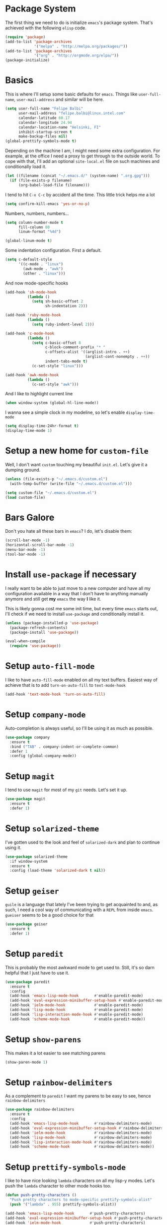 * Package System

The first thing we need to do is initialize =emacs='s package
system. That's achieved with the following =elisp= code.

#+BEGIN_SRC emacs-lisp
  (require 'package)
  (add-to-list 'package-archives
               '("melpa" . "http://melpa.org/packages/"))
  (add-to-list 'package-archives
               '("org" . "http://orgmode.org/elpa/"))
  (package-initialize)
#+END_SRC

* Basics

This is where I'll setup some basic defaults for =emacs=. Things like
=user-full-name=, =user-mail-address= and similar will be here.

#+BEGIN_SRC emacs-lisp
  (setq user-full-name "Felipe Balbi"
        user-mail-address "felipe.balbi@linux.intel.com"
        calendar-latitude 60.17
        calendar-longitude 24.94
        calendar-location-name "Helsinki, FI"
        inhibit-startup-screen t
        make-backup-files nil)
  (global-prettify-symbols-mode t)
#+END_SRC

Depending on the machine I am, I might need some extra
configuration. For example, at the office I need a proxy to get
through to the outside world. To cope with that, I'll add an optional
=site-local.el= file on such machines and conditionally load it.

#+BEGIN_SRC emacs-lisp
  (let ((filename (concat "~/.emacs.d/" (system-name) ".org.gpg")))
    (if (file-exists-p filename)
        (org-babel-load-file filename)))
#+END_SRC

I tend to hit =C-x C-c= by accident all the time. This little trick
helps me a lot

#+BEGIN_SRC emacs-lisp
  (setq confirm-kill-emacs 'yes-or-no-p)
#+END_SRC

Numbers, numbers, numbers...

#+BEGIN_SRC emacs-lisp
  (setq column-number-mode t
        fill-column 80
        linum-format "%4d")

  (global-linum-mode t)
#+END_SRC

Some indentation configuration. First a default.

#+BEGIN_SRC emacs-lisp
  (setq c-default-style
        '((c-mode . "linux")
          (awk-mode . "awk")
          (other . "linux")))
#+END_SRC

And now mode-specific hooks

#+BEGIN_SRC emacs-lisp
  (add-hook 'sh-mode-hook
            (lambda ()
              (setq sh-basic-offset 2
                    sh-indentation 2)))

  (add-hook 'ruby-mode-hook
            (lambda ()
              (setq ruby-indent-level 2)))

  (add-hook 'c-mode-hook
            (lambda ()
              (setq c-basic-offset 8
                    c-block-comment-prefix "* "
                    c-offsets-alist '((arglist-intro . ++)
                                      (arglist-cont-nonempty . ++))
                    indent-tabs-mode t)
              (c-set-style "linux")))

  (add-hook 'awk-mode-hook
            (lambda ()
              (c-set-style "awk")))
#+END_SRC

And I like to highlight current line

#+BEGIN_SRC emacs-lisp
  (when window-system (global-hl-line-mode))
#+END_SRC

I wanna see a simple clock in my modeline, so let's enable
=display-time-mode=

#+BEGIN_SRC emacs-lisp
  (setq display-time-24hr-format t)
  (display-time-mode 1)
#+END_SRC

* Setup a new home for =custom-file=

Well, I don't want =custom= touching my beautiful =init.el=. Let's give
it a dumping ground.

#+BEGIN_SRC emacs-lisp
  (unless (file-exists-p "~/.emacs.d/custom.el")
    (with-temp-buffer (write-file "~/.emacs.d/custom.el")))

  (setq custom-file "~/.emacs.d/custom.el")
  (load custom-file)
#+END_SRC

* Bars Galore

Don't you hate all these bars in =emacs=? I do, let's disable them:

#+BEGIN_SRC emacs-lisp
  (scroll-bar-mode -1)
  (horizontal-scroll-bar-mode -1)
  (menu-bar-mode -1)
  (tool-bar-mode -1)
#+END_SRC

* Install =use-package= if necessary

I really want to be able to just move to a new computer and have all my
configuration available in a way that I don't have to anything manually
anymore and still get *my* =emacs= the way *I* like it.

This is likely gonna cost me some init time, but every time =emacs=
starts out, I'll check if we need to install =use-package= and
conditionally install it.

#+BEGIN_SRC emacs-lisp
  (unless (package-installed-p 'use-package)
    (package-refresh-contents)
    (package-install 'use-package))

  (eval-when-compile
    (require 'use-package))
#+END_SRC

* Setup =auto-fill-mode=

I like to have =auto-fill-mode= enabled on all my text
buffers. Easiest way of achieve that is to add =turn-on-auto-fill= to
=text-mode-hook=

#+BEGIN_SRC emacs-lisp
  (add-hook 'text-mode-hook 'turn-on-auto-fill)
#+END_SRC

* Setup =company-mode=

Auto-completion is always useful, so I'll be using it as much as
possible.

#+BEGIN_SRC emacs-lisp
  (use-package company
    :ensure t
    :bind ("TAB" . company-indent-or-complete-common)
    :defer 1
    :config (global-company-mode))
#+END_SRC

* Setup =magit=

I tend to use =magit= for most of my =git= needs. Let's set it up.

#+BEGIN_SRC emacs-lisp
  (use-package magit
    :ensure t
    :defer 1)
#+END_SRC

* Setup =solarized-theme=

I've gotten used to the look and feel of =solarized-dark= and plan to
continue using it.

#+BEGIN_SRC emacs-lisp
  (use-package solarized-theme
    :if window-system
    :ensure t
    :config (load-theme 'solarized-dark t nil))
#+END_SRC

* Setup =geiser=

=guile= is a language that lately I've been trying to get acquainted to
and, as such, I need a cool way of communicating with a =REPL= from
inside =emacs=. =gueiser= seems to be a good choice for that

#+BEGIN_SRC emacs-lisp
  (use-package geiser
    :ensure t
    :defer 1)
#+END_SRC

* Setup =paredit=

This is probably the most awkward mode to get used to. Still, it's so
darn helpful that I just have to use it.

#+BEGIN_SRC emacs-lisp
  (use-package paredit
    :ensure t
    :config
    (add-hook 'emacs-lisp-mode-hook       #'enable-paredit-mode)
    (add-hook 'eval-expression-minibuffer-setup-hook #'enable-paredit-mode)
    (add-hook 'ielm-mode-hook             #'enable-paredit-mode)
    (add-hook 'lisp-mode-hook             #'enable-paredit-mode)
    (add-hook 'lisp-interaction-mode-hook #'enable-paredit-mode)
    (add-hook 'scheme-mode-hook           #'enable-paredit-mode))
#+END_SRC

* Setup =show-parens=

This makes it a lot easier to see matching parens

#+BEGIN_SRC emacs-lisp
  (show-paren-mode 1)
#+END_SRC

* Setup =rainbow-delimiters=

As a complement to =paredit= I want my parens to be easy to see, hence =rainbow-delimiters=

#+BEGIN_SRC emacs-lisp
  (use-package rainbow-delimiters
    :ensure t
    :config
    (add-hook 'emacs-lisp-mode-hook       #'rainbow-delimiters-mode)
    (add-hook 'eval-expression-minibuffer-setup-hook #'rainbow-delimiters-mode)
    (add-hook 'ielm-mode-hook             #'rainbow-delimiters-mode)
    (add-hook 'lisp-mode-hook             #'rainbow-delimiters-mode)
    (add-hook 'lisp-interaction-mode-hook #'rainbow-delimiters-mode)
    (add-hook 'scheme-mode-hook           #'rainbow-delimiters-mode))
#+END_SRC

* Setup =prettify-symbols-mode=

I like to have nice looking =lambda= characters on all my lisp-y
modes. Let's push the =lambda= character to other mode hooks too.

#+BEGIN_SRC emacs-lisp
  (defun push-pretty-characters ()
    "Push pretty characters to mode-specific prettify-symbols-alist"
    (push '("lambda" . 955) prettify-symbols-alist))

  (add-hook 'emacs-lisp-mode-hook       #'push-pretty-characters)
  (add-hook 'eval-expression-minibuffer-setup-hook #'push-pretty-characters)
  (add-hook 'ielm-mode-hook             #'push-pretty-characters)
  (add-hook 'lisp-mode-hook             #'push-pretty-characters)
  (add-hook 'lisp-interaction-mode-hook #'push-pretty-characters)
  (add-hook 'scheme-mode-hook           #'push-pretty-characters)
#+END_SRC

* Setup =helm=

Oh, dear =helm=; how could I possibly live without you.

#+BEGIN_SRC emacs-lisp
  (use-package helm
    :ensure t
    :bind (("M-x" . helm-M-x)
           ("C-x r b" . helm-bookmarks)
           ("M-y" . helm-show-kill-ring)
           ("C-x C-y" . helm-find-files)
           (:map helm-map
                 ("TAB" . helm-execute-persistent-action)))
    :config
    (require 'helm-config)
    (setq helm-split-window-in-side-p t
          helm-move-to-line-cycle-in-source t
          helm-ff-search-library-in-sexp t
          helm-scroll-amount 8
          helm-ff-file-name-history-use-recentf t)
    (helm-mode t))
#+END_SRC

* Setup =helm-ls-git=

A very good extension to =helm=...

#+BEGIN_SRC emacs-lisp
  (use-package helm-ls-git
    :ensure t
    :bind ("C-x C-d" . helm-browse-project))
#+END_SRC

* Setup =helm-git-grep=

#+BEGIN_SRC emacs-lisp
  (use-package helm-git-grep
    :ensure t
    :bind (("C-c g" . helm-git-grep)
           (:map isearch-mode-map
                    ("C-c g" . helm-git-grep-from-isearch))))
#+END_SRC

* Setup =powerline=

=powerline= turns =emacs='s mode line into something so useful that I
can't live without it anymore.

Note that in order to use =powerline= we need to install a
=powerline=-patched font. I kinda line DejaVu Sans and that's what I'll
use.

For the sake of documentation, here's how I've manually setup
=powerline=-patched fonts.

#+BEGIN_SRC sh :eval no
  $ git clone https://github.com/powerline/fonts.git
  $ cd fonts
  $ ./install.sh
#+END_SRC

Now, let's get going with setting up =powerline=

#+BEGIN_SRC emacs-lisp
  (set-face-attribute 'default nil
                      :font "DejaVu Sans Mono for Powerline:style=Book"
                      :height 110)

  (use-package powerline
    :ensure t
    :config (powerline-default-theme))
#+END_SRC

* Setup =org= and =org-bullets=

=org= is =emacs='s organizer package. I use it a lot and really enjoy
it. Let's set it up.

#+BEGIN_SRC emacs-lisp
  (use-package org
    :ensure t
    :bind
    (("C-c l" . org-store-link)
     ("C-c a" . org-agenda)
     ("C-c c" . org-capture)
     ("C-c b" . org-iswitchb))
    :config (require 'ox-odt nil t))

  (use-package org-bullets
    :ensure t
    :config
    (add-hook 'org-mode-hook
              (lambda () (org-bullets-mode t)))
    (setq org-hide-leading-stars t))
#+END_SRC

with that out of the way, let's configure our preferred =org-directory=
location and point =org= to our org files.

#+BEGIN_SRC emacs-lisp
  (setq org-directory "~/workspace/org"
        org-default-notes-file (concat org-directory "/notes.org")
        org-agenda-files (concat org-directory "/agenda.org")
        org-ellipsis "↴"
        org-src-fontify-natively t
        org-src-tab-acts-natively t)
#+END_SRC

* Setup =ox-ioslide=

=ox-ioslide= helps us exporting =org= documents to Google I/O HTML5
slides. This can come in very handy ;-)

#+BEGIN_SRC emacs-lisp
  (use-package ox-ioslide
    :ensure t
    :config (require 'ox-ioslide))
#+END_SRC

* Setup =ox-rst=

=ox-rst= will be used to export =org= documents to =ReST= format which
is used as Linux' documentation source.

#+BEGIN_SRC emacs-lisp
  (use-package ox-rst
    :ensure t
    :config (require 'ox-rst))
#+END_SRC

* Setup =magit=

This is simple to configure.

#+BEGIN_SRC emacs-lisp
  (use-package magit
    :ensure t
    :config (setq magit-diff-use-overlays nil
                  magit-commit-arguments '("--signoff")))
#+END_SRC

* Setup =eshell=

Really not much here, I just need a key chord to start =eshell= at will

#+BEGIN_SRC emacs-lisp
  (use-package eshell
    :ensure t
    :bind ("C-c t" . eshell))
#+END_SRC

* Setup =engine-mode=

=engine-mode= helps me starting out searches from within =emacs=. It's
a bit useful and I kinda like it.

#+BEGIN_SRC emacs-lisp
  (use-package engine-mode
    :ensure t
    :config
    (engine/set-keymap-prefix (kbd "C-c s"))

    (defengine duckduckgo
      "https://duckduckgo.com/?q=%s"
      :keybinding "d")

    (defengine google
      "https://www.google.com/search?ie=utf-8&oe=utf-8&q=%s"
      :keybinding "g")

    (defengine wikipedia
      "https://en.wikipedia.org/w/index.php?title=Special:Search&go=Go&search=%s"
      :keybinding "w")

    (defengine wolfram-alpha
      "https://www.wolfram-alpha.com/input/?i=%s")

    (defengine youtube
      "https://www.youtube.com/results?aq=f&oq=&search_query=%s"
      :keybinding "y")

    (engine-mode t))
#+END_SRC

* Setup =notmuch=

I've been using =notmuch= for mailing for quite a while.

#+BEGIN_SRC emacs-lisp
  (use-package notmuch
    :ensure t
    :config
    (add-hook 'message-setup-hook 'mml-secure-message-sign-pgpmime)
    (setq message-kill-buffer-on-exit t
          message-send-mail-function 'message-send-mail-with-sendmail
          mail-specify-envelope-from t
          sendmail-program "/usr/bin/msmtp"
          notmuch-crypto-process-mime t
          notmuch-show-indent-content nil)) ; my saved searches are missing. Should they be in site-local.el ?
#+END_SRC

* Setup =ledger-mode=

I use =ledger-mode= for managing my finances.

#+BEGIN_SRC emacs-lisp
  (use-package ledger-mode
    :ensure t
    :config
    (add-to-list 'auto-mode-alist '("\\.ledger\\'" . ledger-mode))
    (setq ledger-clear-whole-transactions t
          ledger-reconcile-default-commodity "€"
          ledger-reconcile-force-window-bottom t
          ledger-master-file "~/workspace/accounting/general.ledger"
          ledger-reports '(("bal" "%(binary) -f %(ledger-file) bal -B")
                           ("reg" "%(binary) -f %(ledger-file) reg")
                           ("payee" "%(binary) -f %(ledger-file) reg @%(payee)")
                           ("account" "%(binary) -f %(ledger-file) reg %(account)"))))
#+END_SRC

* GnuPG 2

We're gonna tell =emacs= to use =gpg2=

#+BEGIN_SRC emacs-lisp
  (setq epg-gpg-program "/usr/bin/gpg2")
#+END_SRC
* Enable some disabled commands

Few commands I want to use but are disabled by default
  
#+BEGIN_SRC emacs-lisp
  (put 'narrow-to-region 'disabled nil)
  (put 'upcase-region 'disabled nil)
  (put 'downcase-region 'disabled nil)
#+END_SRC
